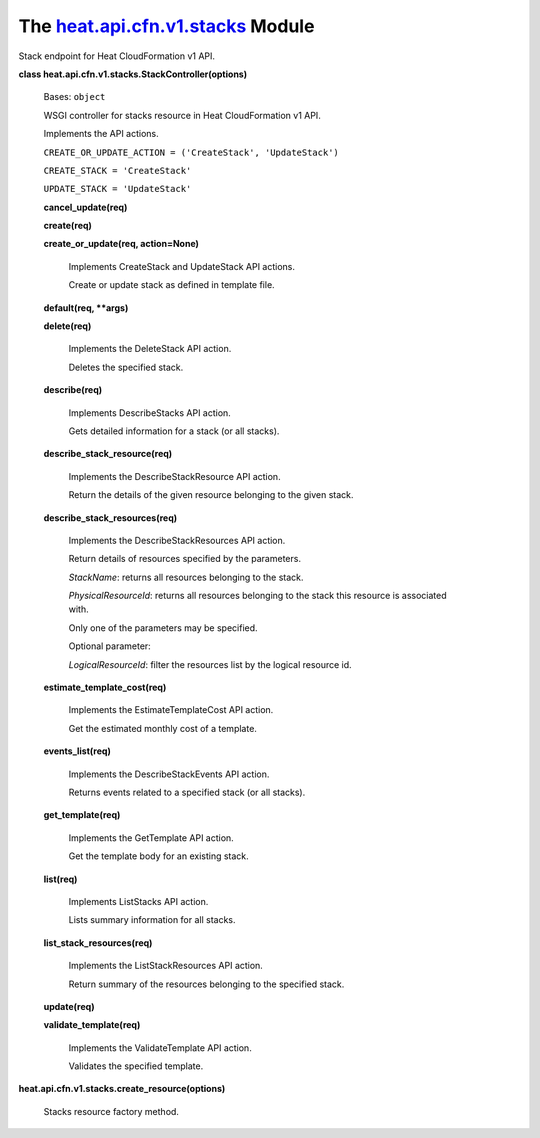 
The `heat.api.cfn.v1.stacks <../../api/heat.api.cfn.v1.stacks.rst#module-heat.api.cfn.v1.stacks>`_ Module
=========================================================================================================

Stack endpoint for Heat CloudFormation v1 API.

**class heat.api.cfn.v1.stacks.StackController(options)**

   Bases: ``object``

   WSGI controller for stacks resource in Heat CloudFormation v1 API.

   Implements the API actions.

   ``CREATE_OR_UPDATE_ACTION = ('CreateStack', 'UpdateStack')``

   ``CREATE_STACK = 'CreateStack'``

   ``UPDATE_STACK = 'UpdateStack'``

   **cancel_update(req)**

   **create(req)**

   **create_or_update(req, action=None)**

      Implements CreateStack and UpdateStack API actions.

      Create or update stack as defined in template file.

   **default(req, **args)**

   **delete(req)**

      Implements the DeleteStack API action.

      Deletes the specified stack.

   **describe(req)**

      Implements DescribeStacks API action.

      Gets detailed information for a stack (or all stacks).

   **describe_stack_resource(req)**

      Implements the DescribeStackResource API action.

      Return the details of the given resource belonging to the given
      stack.

   **describe_stack_resources(req)**

      Implements the DescribeStackResources API action.

      Return details of resources specified by the parameters.

      *StackName*: returns all resources belonging to the stack.

      *PhysicalResourceId*: returns all resources belonging to the
      stack this resource is associated with.

      Only one of the parameters may be specified.

      Optional parameter:

      *LogicalResourceId*: filter the resources list by the logical
      resource id.

   **estimate_template_cost(req)**

      Implements the EstimateTemplateCost API action.

      Get the estimated monthly cost of a template.

   **events_list(req)**

      Implements the DescribeStackEvents API action.

      Returns events related to a specified stack (or all stacks).

   **get_template(req)**

      Implements the GetTemplate API action.

      Get the template body for an existing stack.

   **list(req)**

      Implements ListStacks API action.

      Lists summary information for all stacks.

   **list_stack_resources(req)**

      Implements the ListStackResources API action.

      Return summary of the resources belonging to the specified
      stack.

   **update(req)**

   **validate_template(req)**

      Implements the ValidateTemplate API action.

      Validates the specified template.

**heat.api.cfn.v1.stacks.create_resource(options)**

   Stacks resource factory method.
